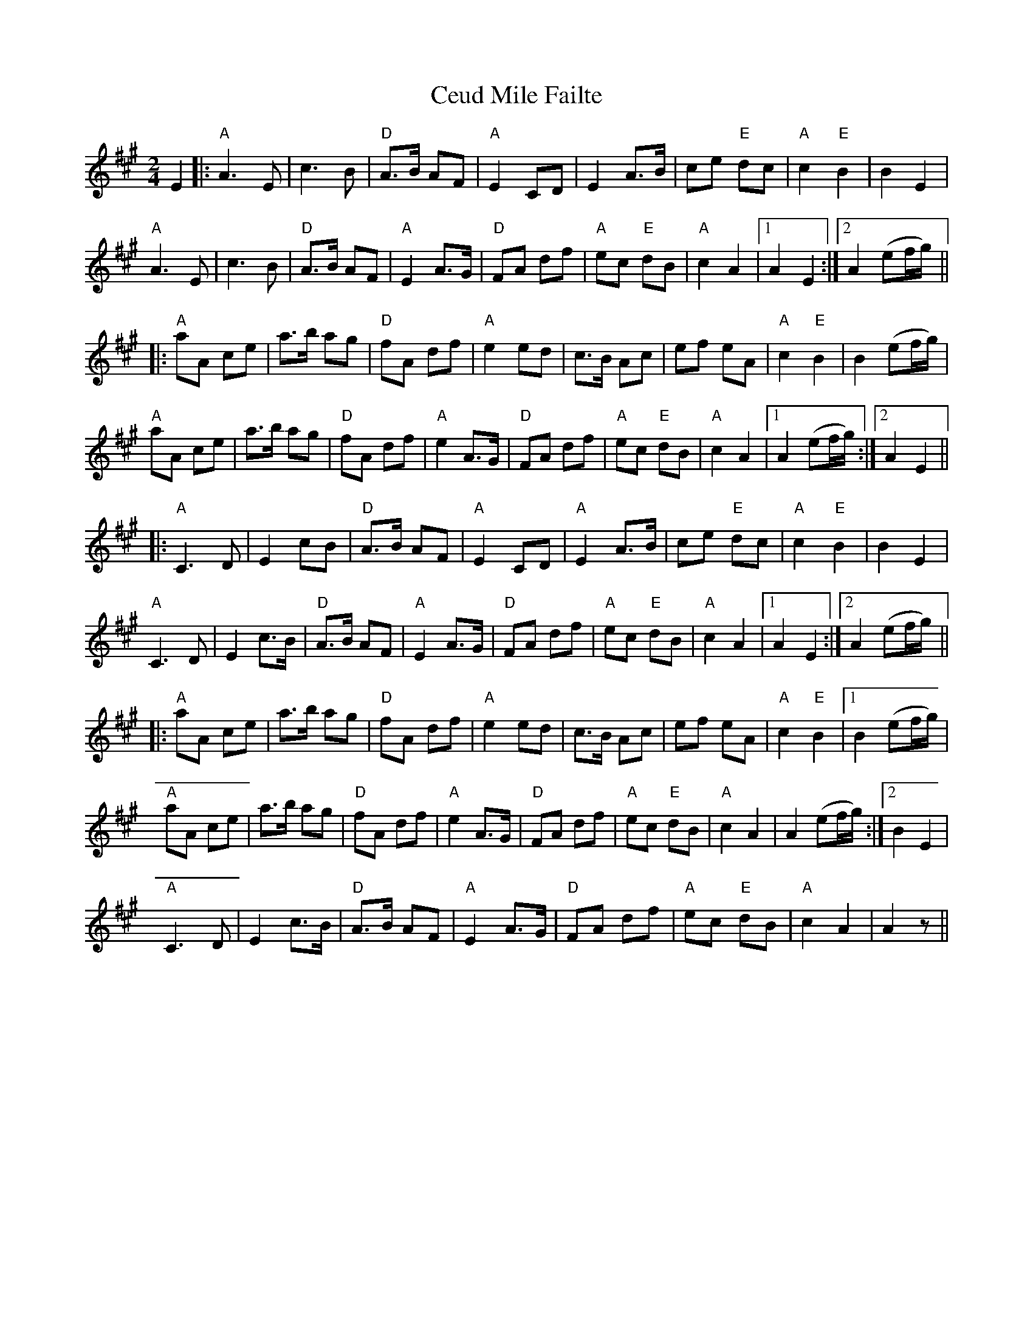X: 6717
T: Ceud Mile Failte
R: march
M: 
K: Amajor
M:2/4
E2|:"A"A3 E|c3 B|"D"A>B AF|"A"E2 CD|E2 A>B|ce "E"dc|"A"c2 "E"B2|B2 E2|
"A"A3 E|c3 B|"D"A>B AF|"A"E2 A>G|"D"FA df|"A"ec "E" dB|"A"c2 A2|1 A2 E2:|2 A2 (ef/g/)||
|:"A"aA ce|a>b ag|"D"fA df|"A"e2 ed|c>B Ac|ef eA|"A"c2 "E" B2|B2 (ef/g/)|
"A"aA ce|a>b ag|"D"fA df|"A"e2 A>G|"D"FA df|"A"ec "E" dB|"A"c2 A2|1 A2 (ef/g/):|2 A2 E2||
|:"A"C3 D|E2 cB|"D"A>B AF|"A"E2 CD|"A"E2 A>B|ce "E" dc|"A"c2 "E" B2|B2 E2|
"A"C3 D|E2 c>B|"D"A>B AF|"A"E2 A>G|"D"FA df|"A"ec "E" dB|"A"c2 A2|1 A2 E2:|2 A2 (ef/g/)||
|:"A"aA ce|a>b ag|"D"fA df|"A"e2 ed|c>B Ac|ef eA|"A"c2 "E" B2|1 B2 (ef/g/)|
"A"aA ce|a>b ag|"D"fA df|"A"e2 A>G|"D"FA df|"A"ec "E" dB|"A"c2 A2|A2 (ef/g/):|2 B2 E2|
"A"C3 D|E2 c>B|"D"A>B AF|"A"E2 A>G|"D"FA df|"A"ec "E" dB|"A"c2 A2|A2 z||

